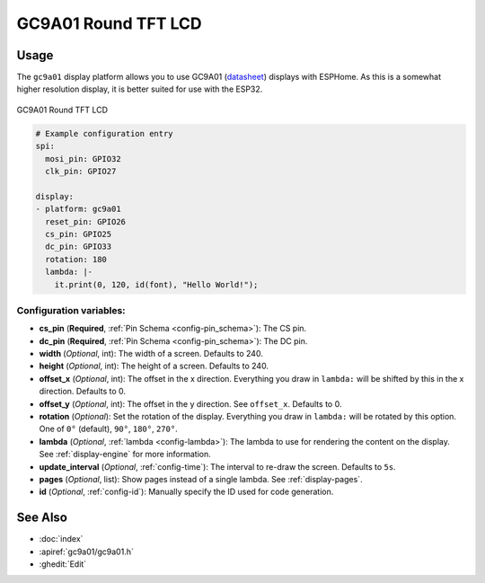 GC9A01 Round TFT LCD
==========================

.. seo::
    :description: Instructions for setting up GC9A01 LCD display drivers.
    :image: gc9a01.jpg

.. _gc9a01:

Usage
-----

The ``gc9a01`` display platform allows you to use
GC9A01 (`datasheet <https://www.makerfabs.com/desfile/files/ER-TFTM1.28-1_Datasheet.pdf>`__)
displays with ESPHome. As this is a somewhat higher resolution display, it is better suited 
for use with the ESP32.

.. figure:: images/gc9a01-full.jpg
    :align: center
    :width: 75.0%

    GC9A01 Round TFT LCD


.. code-block:: yaml

    # Example configuration entry
    spi:
      mosi_pin: GPIO32
      clk_pin: GPIO27

    display:
    - platform: gc9a01
      reset_pin: GPIO26
      cs_pin: GPIO25
      dc_pin: GPIO33
      rotation: 180
      lambda: |-
        it.print(0, 120, id(font), "Hello World!");

Configuration variables:
************************

- **cs_pin** (**Required**, :ref:`Pin Schema <config-pin_schema>`): The CS pin.
- **dc_pin** (**Required**, :ref:`Pin Schema <config-pin_schema>`): The DC pin.
- **width** (*Optional*, int): The width of a screen. Defaults to 240.
- **height** (*Optional*, int): The height of a screen. Defaults to 240.
- **offset_x** (*Optional*, int): The offset in the x direction. Everything you draw in ``lambda:`` will be shifted
  by this in the x direction. Defaults to 0.
- **offset_y** (*Optional*, int): The offset in the y direction. See ``offset_x``. Defaults to 0.
- **rotation** (*Optional*): Set the rotation of the display. Everything you draw in ``lambda:`` will be rotated
  by this option. One of ``0°`` (default), ``90°``, ``180°``, ``270°``.
- **lambda** (*Optional*, :ref:`lambda <config-lambda>`): The lambda to use for rendering the content on the display.
  See :ref:`display-engine` for more information.
- **update_interval** (*Optional*, :ref:`config-time`): The interval to re-draw the screen. Defaults to ``5s``.
- **pages** (*Optional*, list): Show pages instead of a single lambda. See :ref:`display-pages`.
- **id** (*Optional*, :ref:`config-id`): Manually specify the ID used for code generation.


See Also
--------

- :doc:`index`
- :apiref:`gc9a01/gc9a01.h`
- :ghedit:`Edit`